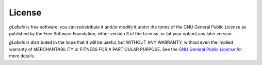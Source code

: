 License
*******

*gLabels* is free software: you can redistribute it and/or modify it under the terms of the GNU General Public License as published by the Free Software Foundation, either version 3 of the License, or (at your option) any later version.

*gLabels* is distributed in the hope that it will be useful, but WITHOUT ANY WARRANTY; without even the implied warranty of MERCHANTABILITY or FITNESS FOR A PARTICULAR PURPOSE. See the `GNU General Public License <https://github.com/jimevins/glabels-qt/wiki/GNU-General-Public-License>`_ for more details.
